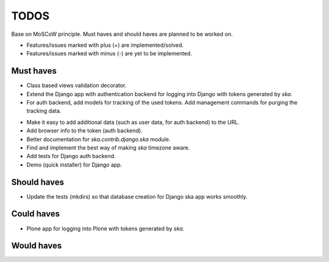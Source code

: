 ====================================
TODOS
====================================
Base on MoSCoW principle. Must haves and should haves are planned to be worked on.

* Features/issues marked with plus (+) are implemented/solved.
* Features/issues marked with minus (-) are yet to be implemented.

Must haves
------------------------------------
+ Class based views validation decorator.
+ Extend the Django app with authentication backend for logging into Django with
  tokens generated by `ska`.
+ For auth backend, add models for tracking of the used tokens. Add management
  commands for purging the tracking data.
- Make it easy to add additional data (such as user data, for auth backend) to the
  URL.
- Add browser info to the token (auth backend).
- Better documentation for `ska.contrib.django.ska` module.
- Find and implement the best way of making `ska` timezone aware.
- Add tests for Django auth backend.
- Demo (quick installer) for Django app.

Should haves
------------------------------------
- Update the tests (mkdirs) so that database creation for Django ska app works
  smoothly.

Could haves
------------------------------------
- Plone app for logging into Plone with tokens generated by `ska`.

Would haves
------------------------------------
